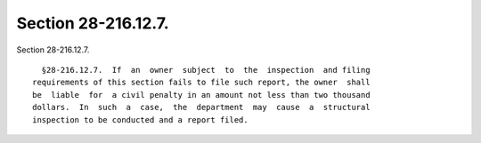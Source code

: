 Section 28-216.12.7.
====================

Section 28-216.12.7. ::    
        
     
        §28-216.12.7.  If  an  owner  subject  to  the  inspection  and filing
      requirements of this section fails to file such report, the owner  shall
      be  liable  for  a civil penalty in an amount not less than two thousand
      dollars.  In  such  a  case,  the  department  may  cause  a  structural
      inspection to be conducted and a report filed.
    
    
    
    
    
    
    